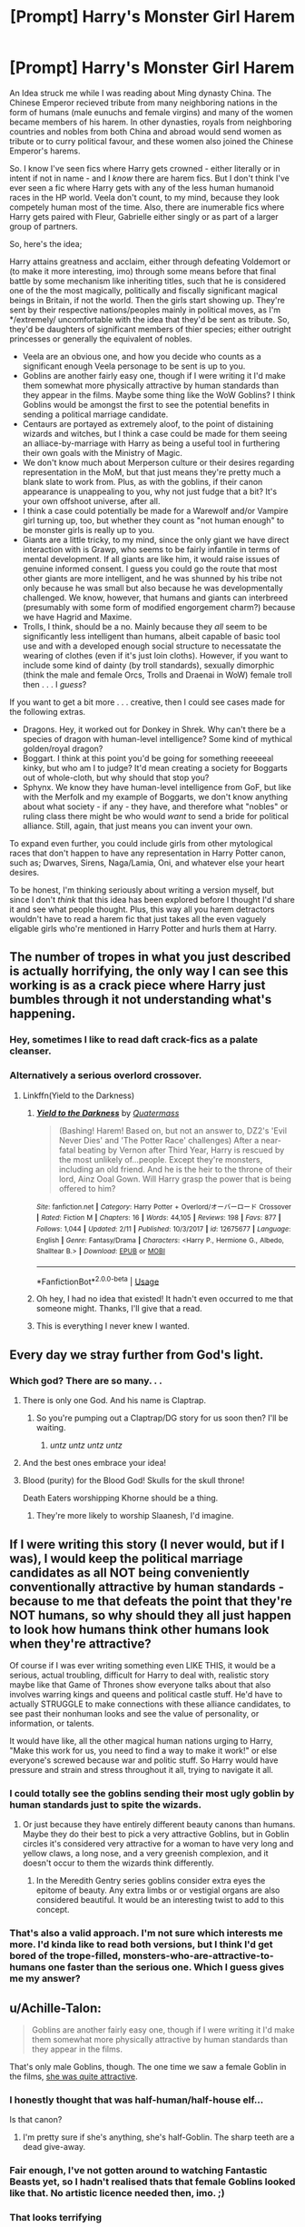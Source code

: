 #+TITLE: [Prompt] Harry's Monster Girl Harem

* [Prompt] Harry's Monster Girl Harem
:PROPERTIES:
:Author: VanillaJester
:Score: 24
:DateUnix: 1530806551.0
:DateShort: 2018-Jul-05
:FlairText: Prompt
:END:
An Idea struck me while I was reading about Ming dynasty China. The Chinese Emperor recieved tribute from many neighboring nations in the form of humans (male eunuchs and female virgins) and many of the women became members of his harem. In other dynasties, royals from neighboring countries and nobles from both China and abroad would send women as tribute or to curry political favour, and these women also joined the Chinese Emperor's harems.

So. I know I've seen fics where Harry gets crowned - either literally or in intent if not in name - and I /know/ there are harem fics. But I don't think I've ever seen a fic where Harry gets with any of the less human humanoid races in the HP world. Veela don't count, to my mind, because they look competely human most of the time. Also, there are inumerable fics where Harry gets paired with Fleur, Gabrielle either singly or as part of a larger group of partners.

So, here's the idea;

Harry attains greatness and acclaim, either through defeating Voldemort or (to make it more interesting, imo) through some means before that final battle by some mechanism like inheriting titles, such that he is considered one of the the most magically, politically and fiscally significant magical beings in Britain, if not the world. Then the girls start showing up. They're sent by their respective nations/peoples mainly in political moves, as I'm */extremely/ uncomfortable with the idea that they'd be sent as tribute. So, they'd be daughters of significant members of thier species; either outright princesses or generally the equivalent of nobles.

- Veela are an obvious one, and how you decide who counts as a significant enough Veela personage to be sent is up to you.
- Goblins are another fairly easy one, though if I were writing it I'd make them somewhat more physically attractive by human standards than they appear in the films. Maybe some thing like the WoW Goblins? I think Goblins would be amongst the first to see the potential benefits in sending a political marriage candidate.
- Centaurs are portayed as extremely aloof, to the point of distaining wizards and witches, but I think a case could be made for them seeing an alliace-by-marriage with Harry as being a useful tool in furthering their own goals with the Ministry of Magic.
- We don't know much about Merperson culture or their desires regarding representation in the MoM, but that just means they're pretty much a blank slate to work from. Plus, as with the goblins, if their canon appearance is unappealing to you, why not just fudge that a bit? It's your own offshoot universe, after all.
- I think a case could potentially be made for a Warewolf and/or Vampire girl turning up, too, but whether they count as "not human enough" to be monster girls is really up to you.
- Giants are a little tricky, to my mind, since the only giant we have direct interaction with is Grawp, who seems to be fairly infantile in terms of mental development. If all giants are like him, it would raise issues of genuine informed consent. I guess you could go the route that most other giants are more intelligent, and he was shunned by his tribe not only because he was small but also because he was developmentally challenged. We know, however, that humans and giants can interbreed (presumably with some form of modified engorgement charm?) because we have Hagrid and Maxime.
- Trolls, I think, should be a no. Mainly because they /all/ seem to be significantly less intelligent than humans, albeit capable of basic tool use and with a developed enough social structure to necessatate the wearing of clothes (even if it's just loin cloths). However, if you want to include some kind of dainty (by troll standards), sexually dimorphic (think the male and female Orcs, Trolls and Draenai in WoW) female troll then . . . I /guess/?

If you want to get a bit more . . . creative, then I could see cases made for the following extras.

- Dragons. Hey, it worked out for Donkey in Shrek. Why can't there be a species of dragon with human-level intelligence? Some kind of mythical golden/royal dragon?
- Boggart. I think at this point you'd be going for something reeeeeal kinky, but who am I to judge? It'd mean creating a society for Boggarts out of whole-cloth, but why should that stop you?
- Sphynx. We know they have human-level intelligence from GoF, but like with the Merfolk and my example of Boggarts, we don't know anything about what society - if any - they have, and therefore what "nobles" or ruling class there might be who would /want/ to send a bride for political alliance. Still, again, that just means you can invent your own.

To expand even further, you could include girls from other mytological races that don't happen to have any representation in Harry Potter canon, such as; Dwarves, Sirens, Naga/Lamia, Oni, and whatever else your heart desires.

To be honest, I'm thinking seriously about writing a version myself, but since I don't /think/ that this idea has been explored before I thought I'd share it and see what people thought. Plus, this way all you harem detractors wouldn't have to read a harem fic that just takes all the even vaguely eligable girls who're mentioned in Harry Potter and hurls them at Harry.


** The number of tropes in what you just described is actually horrifying, the only way I can see this working is as a crack piece where Harry just bumbles through it not understanding what's happening.
:PROPERTIES:
:Author: Ironworkshop
:Score: 41
:DateUnix: 1530808652.0
:DateShort: 2018-Jul-05
:END:

*** Hey, sometimes I like to read daft crack-fics as a palate cleanser.
:PROPERTIES:
:Author: VanillaJester
:Score: 19
:DateUnix: 1530814575.0
:DateShort: 2018-Jul-05
:END:


*** Alternatively a serious overlord crossover.
:PROPERTIES:
:Author: Frystix
:Score: 7
:DateUnix: 1530823474.0
:DateShort: 2018-Jul-06
:END:

**** Linkffn(Yield to the Darkness)
:PROPERTIES:
:Author: Jahoan
:Score: 2
:DateUnix: 1530830848.0
:DateShort: 2018-Jul-06
:END:

***** [[https://www.fanfiction.net/s/12675677/1/][*/Yield to the Darkness/*]] by [[https://www.fanfiction.net/u/6716408/Quatermass][/Quatermass/]]

#+begin_quote
  (Bashing! Harem! Based on, but not an answer to, DZ2's 'Evil Never Dies' and 'The Potter Race' challenges) After a near-fatal beating by Vernon after Third Year, Harry is rescued by the most unlikely of...people. Except they're monsters, including an old friend. And he is the heir to the throne of their lord, Ainz Ooal Gown. Will Harry grasp the power that is being offered to him?
#+end_quote

^{/Site/:} ^{fanfiction.net} ^{*|*} ^{/Category/:} ^{Harry} ^{Potter} ^{+} ^{Overlord/オーバーロード} ^{Crossover} ^{*|*} ^{/Rated/:} ^{Fiction} ^{M} ^{*|*} ^{/Chapters/:} ^{16} ^{*|*} ^{/Words/:} ^{44,105} ^{*|*} ^{/Reviews/:} ^{198} ^{*|*} ^{/Favs/:} ^{877} ^{*|*} ^{/Follows/:} ^{1,044} ^{*|*} ^{/Updated/:} ^{2/11} ^{*|*} ^{/Published/:} ^{10/3/2017} ^{*|*} ^{/id/:} ^{12675677} ^{*|*} ^{/Language/:} ^{English} ^{*|*} ^{/Genre/:} ^{Fantasy/Drama} ^{*|*} ^{/Characters/:} ^{<Harry} ^{P.,} ^{Hermione} ^{G.,} ^{Albedo,} ^{Shalltear} ^{B.>} ^{*|*} ^{/Download/:} ^{[[http://www.ff2ebook.com/old/ffn-bot/index.php?id=12675677&source=ff&filetype=epub][EPUB]]} ^{or} ^{[[http://www.ff2ebook.com/old/ffn-bot/index.php?id=12675677&source=ff&filetype=mobi][MOBI]]}

--------------

*FanfictionBot*^{2.0.0-beta} | [[https://github.com/tusing/reddit-ffn-bot/wiki/Usage][Usage]]
:PROPERTIES:
:Author: FanfictionBot
:Score: 1
:DateUnix: 1530830875.0
:DateShort: 2018-Jul-06
:END:


***** Oh hey, I had no idea that existed! It hadn't even occurred to me that someone might. Thanks, I'll give that a read.
:PROPERTIES:
:Author: VanillaJester
:Score: 1
:DateUnix: 1530831420.0
:DateShort: 2018-Jul-06
:END:


***** This is everything I never knew I wanted.
:PROPERTIES:
:Author: aaronhowser1
:Score: 1
:DateUnix: 1530876783.0
:DateShort: 2018-Jul-06
:END:


** Every day we stray further from God's light.
:PROPERTIES:
:Author: moralfaq
:Score: 14
:DateUnix: 1530814303.0
:DateShort: 2018-Jul-05
:END:

*** Which god? There are so many. . .
:PROPERTIES:
:Author: VanillaJester
:Score: 7
:DateUnix: 1530814398.0
:DateShort: 2018-Jul-05
:END:

**** There is only one God. And his name is Claptrap.
:PROPERTIES:
:Author: TE7
:Score: 12
:DateUnix: 1530817940.0
:DateShort: 2018-Jul-05
:END:

***** So you're pumping out a Claptrap/DG story for us soon then? I'll be waiting.
:PROPERTIES:
:Author: moralfaq
:Score: 5
:DateUnix: 1530820604.0
:DateShort: 2018-Jul-06
:END:

****** /untz untz untz untz/
:PROPERTIES:
:Author: Averant
:Score: 6
:DateUnix: 1530823199.0
:DateShort: 2018-Jul-06
:END:


**** And the best ones embrace your idea!
:PROPERTIES:
:Author: Daimonin_123
:Score: 3
:DateUnix: 1530841476.0
:DateShort: 2018-Jul-06
:END:


**** Blood (purity) for the Blood God! Skulls for the skull throne!

Death Eaters worshipping Khorne should be a thing.
:PROPERTIES:
:Author: AnAlternator
:Score: 2
:DateUnix: 1530839946.0
:DateShort: 2018-Jul-06
:END:

***** They're more likely to worship Slaanesh, I'd imagine.
:PROPERTIES:
:Author: VanillaJester
:Score: 1
:DateUnix: 1530871624.0
:DateShort: 2018-Jul-06
:END:


** If I were writing this story (I never would, but if I was), I would keep the political marriage candidates as all NOT being conveniently conventionally attractive by human standards - because to me that defeats the point that they're NOT humans, so why should they all just happen to look how humans think other humans look when they're attractive?

Of course if I was ever writing something even LIKE THIS, it would be a serious, actual troubling, difficult for Harry to deal with, realistic story maybe like that Game of Thrones show everyone talks about that also involves warring kings and queens and political castle stuff. He'd have to actually STRUGGLE to make connections with these alliance candidates, to see past their nonhuman looks and see the value of personality, or information, or talents.

It would have like, all the other magical human nations urging to Harry, "Make this work for us, you need to find a way to make it work!" or else everyone's screwed because war and politic stuff. So Harry would have pressure and strain and stress throughout it all, trying to navigate it all.
:PROPERTIES:
:Score: 14
:DateUnix: 1530811097.0
:DateShort: 2018-Jul-05
:END:

*** I could totally see the goblins sending their most ugly goblin by human standards just to spite the wizards.
:PROPERTIES:
:Author: Shrimpton
:Score: 17
:DateUnix: 1530814124.0
:DateShort: 2018-Jul-05
:END:

**** Or just because they have entirely different beauty canons than humans. Maybe they do their best to pick a very attractive Goblins, but in Goblin circles it's considered very attractive for a woman to have very long and yellow claws, a long nose, and a very greenish complexion, and it doesn't occur to them the wizards think differently.
:PROPERTIES:
:Author: Achille-Talon
:Score: 11
:DateUnix: 1530828949.0
:DateShort: 2018-Jul-06
:END:

***** In the Meredith Gentry series goblins consider extra eyes the epitome of beauty. Any extra limbs or or vestigial organs are also considered beautiful. It would be an interesting twist to add to this concept.
:PROPERTIES:
:Author: LocalMadman
:Score: 4
:DateUnix: 1530887745.0
:DateShort: 2018-Jul-06
:END:


*** That's also a valid approach. I'm not sure which interests me more. I'd kinda like to read both versions, but I think I'd get bored of the trope-filled, monsters-who-are-attractive-to-humans one faster than the serious one. Which I guess gives me my answer?
:PROPERTIES:
:Author: VanillaJester
:Score: 4
:DateUnix: 1530814517.0
:DateShort: 2018-Jul-05
:END:


** u/Achille-Talon:
#+begin_quote
  Goblins are another fairly easy one, though if I were writing it I'd make them somewhat more physically attractive by human standards than they appear in the films.
#+end_quote

That's only male Goblins, though. The one time we saw a female Goblin in the films, [[http://conceptartworld.com/wp-content/uploads/2016/11/The_Art_of_the_Film-Fantastic_Beasts_and_Where_to_Find_Them_23.jpg][she was quite attractive]].
:PROPERTIES:
:Author: Achille-Talon
:Score: 3
:DateUnix: 1530828882.0
:DateShort: 2018-Jul-06
:END:

*** I honestly thought that was half-human/half-house elf...

Is that canon?
:PROPERTIES:
:Author: AshtonZero
:Score: 5
:DateUnix: 1530846394.0
:DateShort: 2018-Jul-06
:END:

**** I'm pretty sure if she's anything, she's half-Goblin. The sharp teeth are a dead give-away.
:PROPERTIES:
:Author: Achille-Talon
:Score: 3
:DateUnix: 1530870680.0
:DateShort: 2018-Jul-06
:END:


*** Fair enough, I've not gotten around to watching Fantastic Beasts yet, so I hadn't realised thats that female Goblins looked like that. No artistic licence needed then, imo. ;)
:PROPERTIES:
:Author: VanillaJester
:Score: 1
:DateUnix: 1530831266.0
:DateShort: 2018-Jul-06
:END:


*** That looks terrifying
:PROPERTIES:
:Author: VeelaBeGone
:Score: 1
:DateUnix: 1535338098.0
:DateShort: 2018-Aug-27
:END:


** I'd read it if Its a decent length and believable!
:PROPERTIES:
:Author: Castroh
:Score: 3
:DateUnix: 1530822027.0
:DateShort: 2018-Jul-06
:END:


** So ... [[https://en.wikipedia.org/wiki/Monster_Musume][Monster Musume]], but with Harry Potter instead?
:PROPERTIES:
:Author: ltouroumov
:Score: 3
:DateUnix: 1530827936.0
:DateShort: 2018-Jul-06
:END:

*** Pretty much, but in this story he would /actually/ /make/ /up/ /his/ /damn/ /mind/. And the decision would be "all of them".
:PROPERTIES:
:Author: VanillaJester
:Score: 2
:DateUnix: 1530831072.0
:DateShort: 2018-Jul-06
:END:


** This would need to be the most crackpot fic ever to work at all.

If some comedy savvy writer would have a go at it, it would probably be pretty dope.
:PROPERTIES:
:Author: UndeadBBQ
:Score: 3
:DateUnix: 1530865527.0
:DateShort: 2018-Jul-06
:END:


** I dig it.

#+begin_quote
  I don't think I've ever seen a fic where Harry gets with any of the less human humanoid races
#+end_quote

There /are/, but it's mostly smut. Like that Midnight Sun story on FicWad.

And there's a Harry/Sphinx one-shot by Taure of all people:

[[https://www.patronuscharm.net/e/51/1/]]
:PROPERTIES:
:Author: rek-lama
:Score: 3
:DateUnix: 1530873228.0
:DateShort: 2018-Jul-06
:END:


** Hmm closest Iv'e seen was a story that paired Harry with a Sphyx and a House Elf.

No tribute or anything, pretty much just crack fic 4th year.

I never new I wanted a Harry/Boggart (non-slash) fic as much as I suddenly do. That sounds... interesting.
:PROPERTIES:
:Author: Daimonin_123
:Score: 2
:DateUnix: 1530841675.0
:DateShort: 2018-Jul-06
:END:


** How would sex with a giant even work? It'd be like sticking a twig into a manhole....
:PROPERTIES:
:Author: VeelaBeGone
:Score: 1
:DateUnix: 1535338700.0
:DateShort: 2018-Aug-27
:END:

*** Well Hagrid's dad obviously managed to make it work somehow. I imagine it involved copious use of the engorgement charm, or possibly some kind of potion.
:PROPERTIES:
:Author: VanillaJester
:Score: 1
:DateUnix: 1535391714.0
:DateShort: 2018-Aug-27
:END:
